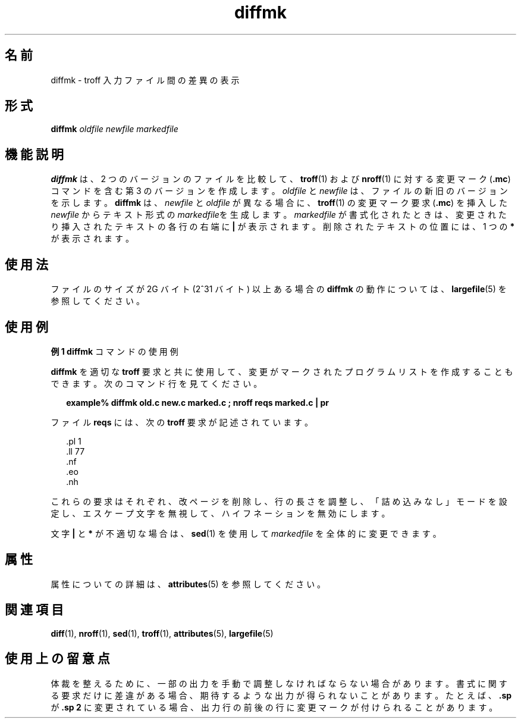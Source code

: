 '\" te
.\"  Copyright (c) 1996, Sun Microsystems, Inc. All Rights Reserved
.TH diffmk 1 "1992 年 9 月 14 日" "SunOS 5.11" "ユーザーコマンド"
.SH 名前
diffmk \- troff 入力ファイル間の差異の表示
.SH 形式
.LP
.nf
\fBdiffmk\fR \fIoldfile\fR \fInewfile\fR \fImarkedfile\fR
.fi

.SH 機能説明
.sp
.LP
\fBdiffmk\fR は、2 つのバージョンのファイルを比較して、\fBtroff\fR(1) および \fBnroff\fR(1) に対する変更マーク (\fB\&.mc\fR) コマンドを含む第 3 のバージョンを作成します。\fIoldfile\fR と \fInewfile\fR は、ファイルの新旧のバージョンを示します。\fBdiffmk\fR は、\fInewfile\fR と \fIoldfile\fR が異なる場合に、\fBtroff\fR(1) の変更マーク要求 (\fB\&.mc\fR) を挿入した \fInewfile\fR からテキスト形式の \fImarkedfile\fRを生成します。\fImarkedfile\fR が書式化されたときは、変更されたり挿入されたテキストの各行の右端に \fB|\fR が表示されます。削除されたテキストの位置には、1 つの \fB*\fR が表示されます。
.SH 使用法
.sp
.LP
ファイルのサイズが 2G バイト (2^31 バイト) 以上ある場合の \fBdiffmk\fR の動作については、\fBlargefile\fR(5) を参照してください。
.SH 使用例
.LP
\fB例 1 \fR\fBdiffmk\fR コマンドの使用例
.sp
.LP
\fBdiffmk\fR を適切な \fBtroff\fR 要求と共に使用して、変更がマークされたプログラムリストを作成することもできます。次のコマンド行を見てください。

.sp
.in +2
.nf
\fBexample% diffmk old.c new.c marked.c ; nroff reqs marked.c | pr\fR
.fi
.in -2
.sp

.sp
.LP
ファイル \fBreqs\fR には、次の \fBtroff\fR 要求が記述されています。

.sp
.in +2
.nf
\&.pl \|1
\&.ll \|77
\&.nf
\&.eo
\&.nh
.fi
.in -2
.sp

.sp
.LP
これらの要求はそれぞれ、改ページを削除し、行の長さを調整し、「詰め込みなし」モードを設定し、エスケープ文字を無視して、ハイフネーションを無効にします。

.sp
.LP
文字 \fB|\fR と \fB*\fR が不適切な場合は、\fBsed\fR(1) を使用して \fImarkedfile\fR を全体的に変更できます。

.SH 属性
.sp
.LP
属性についての詳細は、\fBattributes\fR(5) を参照してください。
.sp

.sp
.TS
tab() box;
cw(2.75i) |cw(2.75i) 
lw(2.75i) |lw(2.75i) 
.
属性タイプ属性値
_
使用条件text/doctools
.TE

.SH 関連項目
.sp
.LP
\fBdiff\fR(1), \fBnroff\fR(1), \fBsed\fR(1), \fBtroff\fR(1), \fBattributes\fR(5), \fBlargefile\fR(5) 
.SH 使用上の留意点
.sp
.LP
体裁を整えるために、一部の出力を手動で調整しなければならない場合があります。書式に関する要求だけに差違がある場合、期待するような出力が得られないことがあります。たとえば、\fB\&.sp\fR が \fB\&.sp 2\fR に変更されている場合、出力行の前後の行に変更マークが付けられることがあります。
